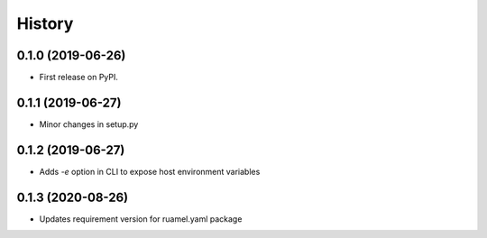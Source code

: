 =======
History
=======

0.1.0 (2019-06-26)
------------------

* First release on PyPI.

0.1.1 (2019-06-27)
------------------

* Minor changes in setup.py

0.1.2 (2019-06-27)
------------------

* Adds `-e` option in CLI to expose host environment variables

0.1.3 (2020-08-26)
------------------

* Updates requirement version for ruamel.yaml package
